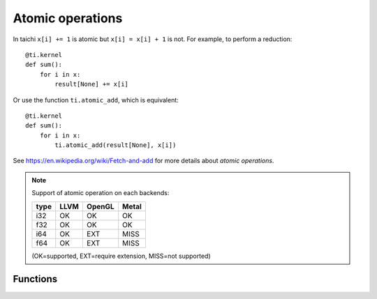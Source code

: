 .. _atomic:

Atomic operations
=================

In taichi ``x[i] += 1`` is atomic but ``x[i] = x[i] + 1`` is not.
For example, to perform a reduction:
::
    @ti.kernel
    def sum():
        for i in x:
            result[None] += x[i]

Or use the function ``ti.atomic_add``, which is equivalent:
::
    @ti.kernel
    def sum():
        for i in x:
            ti.atomic_add(result[None], x[i])

See https://en.wikipedia.org/wiki/Fetch-and-add for more details about *atomic operations*.


.. note::
    Support of atomic operation on each backends:

    +------+-----------+-----------+---------+
    | type | LLVM      | OpenGL    | Metal   |
    +======+===========+===========+=========+
    | i32  |    OK     |    OK     |   OK    |
    +------+-----------+-----------+---------+
    | f32  |    OK     |    OK     |   OK    |
    +------+-----------+-----------+---------+
    | i64  |    OK     |   EXT     |  MISS   |
    +------+-----------+-----------+---------+
    | f64  |    OK     |   EXT     |  MISS   |
    +------+-----------+-----------+---------+

    (OK=supported, EXT=require extension, MISS=not supported)


Functions
---------

.. function:: ti.atomic_add(x, y)

    This is equivalent to ``x += y``.

    :parameter x: (Expr, lvalue) the LHS of addition, also where the result is saved
    :parameter y: (Expr) the RHS of addition
    :return: (Expr) the original value stored in ``x``

    e.g.:
    ::
        x = 3
        y = 4
        z = ti.atomic_add(x, y)
        # now x = 7, y = 4, z = 3


.. function:: ti.atomic_sub(x, y)

    This is equivalent to ``x -= y``.


.. function:: ti.atomic_max(x, y)

    e.g.:
    ::
        x = 3
        y = 4
        z = ti.atomic_max(x, y)
        # now x = 4, y = 4, z = 3


.. function:: ti.atomic_min(x, y)


.. function:: ti.atomic_or(x, y)

    This is equivalent to ``x |= y``.


.. function:: ti.atomic_and(x, y)

    This is equivalent to ``x &= y``.


.. function:: ti.atomic_xor(x, y)

    This is equivalent to ``x ^= y``.
